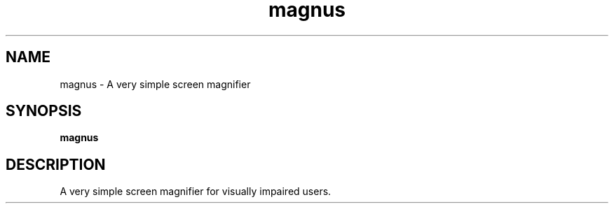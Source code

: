 .TH magnus 1 "" ""
.SH NAME
magnus \- A very simple screen magnifier
.SH SYNOPSIS
.B magnus
.SH DESCRIPTION
A very simple screen magnifier for visually impaired users.
